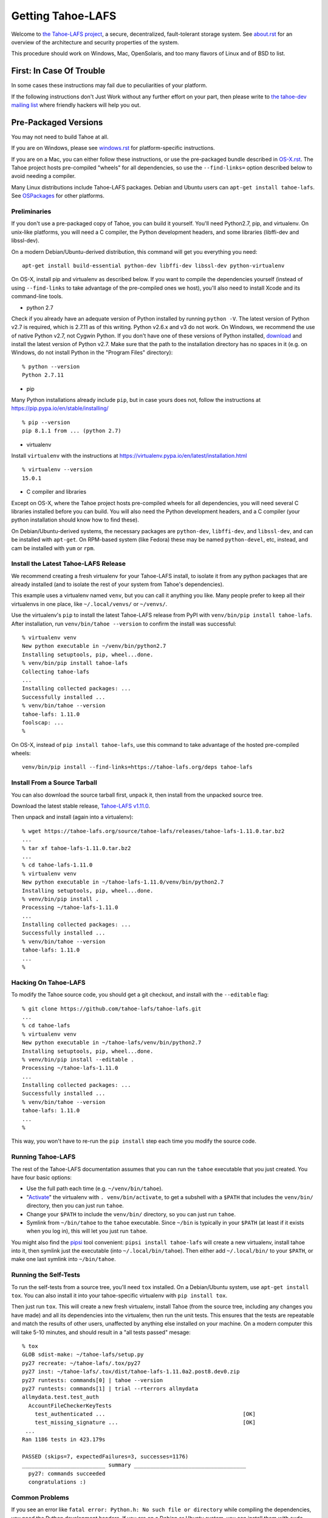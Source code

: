 ﻿.. -*- coding: utf-8-with-signature-unix; fill-column: 77 -*-

==================
Getting Tahoe-LAFS
==================

Welcome to `the Tahoe-LAFS project`_, a secure, decentralized, fault-tolerant
storage system. See `<about.rst>`_ for an overview of the architecture and
security properties of the system.

This procedure should work on Windows, Mac, OpenSolaris, and too many flavors
of Linux and of BSD to list.

.. _the Tahoe-LAFS project: https://tahoe-lafs.org

First: In Case Of Trouble
=========================

In some cases these instructions may fail due to peculiarities of your
platform.

If the following instructions don't Just Work without any further effort on
your part, then please write to `the tahoe-dev mailing list`_ where friendly
hackers will help you out.

.. _the tahoe-dev mailing list: https://tahoe-lafs.org/cgi-bin/mailman/listinfo/tahoe-dev

Pre-Packaged Versions
=====================

You may not need to build Tahoe at all.

If you are on Windows, please see `<windows.rst>`_ for platform-specific
instructions.

If you are on a Mac, you can either follow these instructions, or use the
pre-packaged bundle described in `<OS-X.rst>`_. The Tahoe project hosts
pre-compiled "wheels" for all dependencies, so use the ``--find-links=``
option described below to avoid needing a compiler.

Many Linux distributions include Tahoe-LAFS packages. Debian and Ubuntu users
can ``apt-get install tahoe-lafs``. See `OSPackages`_ for other
platforms.

.. _OSPackages: https://tahoe-lafs.org/trac/tahoe-lafs/wiki/OSPackages


Preliminaries
-------------

If you don't use a pre-packaged copy of Tahoe, you can build it yourself.
You'll need Python2.7, pip, and virtualenv. On unix-like platforms, you will
need a C compiler, the Python development headers, and some libraries
(libffi-dev and libssl-dev).

On a modern Debian/Ubuntu-derived distribution, this command will get you
everything you need::

    apt-get install build-essential python-dev libffi-dev libssl-dev python-virtualenv

On OS-X, install pip and virtualenv as described below. If you want to
compile the dependencies yourself (instead of using ``--find-links`` to take
advantage of the pre-compiled ones we host), you'll also need to install
Xcode and its command-line tools.

* python 2.7

Check if you already have an adequate version of Python installed by running
``python -V``. The latest version of Python v2.7 is required, which is 2.7.11
as of this writing. Python v2.6.x and v3 do not work. On Windows, we
recommend the use of native Python v2.7, not Cygwin Python. If you don't have
one of these versions of Python installed, `download`_ and install the latest
version of Python v2.7. Make sure that the path to the installation directory
has no spaces in it (e.g. on Windows, do not install Python in the "Program
Files" directory)::

    % python --version
    Python 2.7.11

.. _download: https://www.python.org/downloads/

* pip

Many Python installations already include ``pip``, but in case yours does
not, follow the instructions at https://pip.pypa.io/en/stable/installing/ ::

    % pip --version
    pip 8.1.1 from ... (python 2.7)

* virtualenv

Install ``virtualenv`` with the instructions at
https://virtualenv.pypa.io/en/latest/installation.html ::

    % virtualenv --version
    15.0.1

* C compiler and libraries

Except on OS-X, where the Tahoe project hosts pre-compiled wheels for all
dependencies, you will need several C libraries installed before you can
build. You will also need the Python development headers, and a C compiler
(your python installation should know how to find these).

On Debian/Ubuntu-derived systems, the necessary packages are ``python-dev``,
``libffi-dev``, and ``libssl-dev``, and can be installed with ``apt-get``. On
RPM-based system (like Fedora) these may be named ``python-devel``, etc,
instead, and cam be installed with ``yum`` or ``rpm``.

Install the Latest Tahoe-LAFS Release
------------------------------------

We recommend creating a fresh virtualenv for your Tahoe-LAFS install, to
isolate it from any python packages that are already installed (and to
isolate the rest of your system from Tahoe's dependencies).

This example uses a virtualenv named ``venv``, but you can call it anything
you like. Many people prefer to keep all their virtualenvs in one place, like
``~/.local/venvs/`` or ``~/venvs/``.

Use the virtualenv's ``pip`` to install the latest Tahoe-LAFS release from
PyPI with ``venv/bin/pip install tahoe-lafs``. After installation, run
``venv/bin/tahoe --version`` to confirm the install was successful::

 % virtualenv venv
 New python executable in ~/venv/bin/python2.7
 Installing setuptools, pip, wheel...done.
 % venv/bin/pip install tahoe-lafs
 Collecting tahoe-lafs
 ...
 Installing collected packages: ...
 Successfully installed ...
 % venv/bin/tahoe --version
 tahoe-lafs: 1.11.0
 foolscap: ...
 %

On OS-X, instead of ``pip install tahoe-lafs``, use this command to take
advantage of the hosted pre-compiled wheels::

 venv/bin/pip install --find-links=https://tahoe-lafs.org/deps tahoe-lafs


Install From a Source Tarball
-----------------------------

You can also download the source tarball first, unpack it, then install from
the unpacked source tree.

Download the latest stable release, `Tahoe-LAFS v1.11.0`_.

.. _Tahoe-LAFS v1.11.0: https://tahoe-lafs.org/source/tahoe-lafs/releases/tahoe-lafs-1.11.0.tar.bz2

Then unpack and install (again into a virtualenv)::

 % wget https://tahoe-lafs.org/source/tahoe-lafs/releases/tahoe-lafs-1.11.0.tar.bz2
 ...
 % tar xf tahoe-lafs-1.11.0.tar.bz2
 ...
 % cd tahoe-lafs-1.11.0
 % virtualenv venv
 New python executable in ~/tahoe-lafs-1.11.0/venv/bin/python2.7
 Installing setuptools, pip, wheel...done.
 % venv/bin/pip install .
 Processing ~/tahoe-lafs-1.11.0
 ...
 Installing collected packages: ...
 Successfully installed ...
 % venv/bin/tahoe --version
 tahoe-lafs: 1.11.0
 ...
 %


Hacking On Tahoe-LAFS
---------------------

To modify the Tahoe source code, you should get a git checkout, and install
with the ``--editable`` flag::

 % git clone https://github.com/tahoe-lafs/tahoe-lafs.git
 ...
 % cd tahoe-lafs
 % virtualenv venv
 New python executable in ~/tahoe-lafs/venv/bin/python2.7
 Installing setuptools, pip, wheel...done.
 % venv/bin/pip install --editable .
 Processing ~/tahoe-lafs-1.11.0
 ...
 Installing collected packages: ...
 Successfully installed ...
 % venv/bin/tahoe --version
 tahoe-lafs: 1.11.0
 ...
 %

This way, you won't have to re-run the ``pip install`` step each time you
modify the source code.

Running Tahoe-LAFS
------------------

The rest of the Tahoe-LAFS documentation assumes that you can run the
``tahoe`` executable that you just created. You have four basic options:

* Use the full path each time (e.g. ``~/venv/bin/tahoe``).
* "`Activate`_" the virtualenv with ``. venv/bin/activate``, to get a
  subshell with a ``$PATH`` that includes the ``venv/bin/`` directory, then
  you can just run ``tahoe``.
* Change your ``$PATH`` to include the ``venv/bin/`` directory, so you can
  just run ``tahoe``.
* Symlink from ``~/bin/tahoe`` to the ``tahoe`` executable. Since ``~/bin``
  is typically in your ``$PATH`` (at least if it exists when you log in),
  this will let you just run ``tahoe``.

You might also find the `pipsi`_ tool convenient: ``pipsi install
tahoe-lafs`` will create a new virtualenv, install tahoe into it, then
symlink just the executable (into ``~/.local/bin/tahoe``). Then either add
``~/.local/bin/`` to your ``$PATH``, or make one last symlink into
``~/bin/tahoe``.

.. _Activate: https://virtualenv.pypa.io/en/latest/userguide.html#activate-script
.. _pipsi: https://pypi.python.org/pypi/pipsi/0.9

Running the Self-Tests
----------------------

To run the self-tests from a source tree, you'll need ``tox`` installed. On a
Debian/Ubuntu system, use ``apt-get install tox``. You can also install it
into your tahoe-specific virtualenv with ``pip install tox``.

Then just run ``tox``. This will create a new fresh virtualenv, install Tahoe
(from the source tree, including any changes you have made) and all its
dependencies into the virtualenv, then run the unit tests. This ensures that
the tests are repeatable and match the results of other users, unaffected by
anything else installed on your machine. On a modern computer this will take
5-10 minutes, and should result in a "all tests passed" mesage::

 % tox
 GLOB sdist-make: ~/tahoe-lafs/setup.py
 py27 recreate: ~/tahoe-lafs/.tox/py27
 py27 inst: ~/tahoe-lafs/.tox/dist/tahoe-lafs-1.11.0a2.post8.dev0.zip
 py27 runtests: commands[0] | tahoe --version
 py27 runtests: commands[1] | trial --rterrors allmydata
 allmydata.test.test_auth
   AccountFileCheckerKeyTests
     test_authenticated ...                                           [OK]
     test_missing_signature ...                                       [OK]
  ...
 Ran 1186 tests in 423.179s
 
 PASSED (skips=7, expectedFailures=3, successes=1176)
 __________________________ summary ___________________________________
   py27: commands succeeded
   congratulations :) 

Common Problems
---------------

If you see an error like ``fatal error: Python.h: No such file or directory``
while compiling the dependencies, you need the Python development headers. If
you are on a Debian or Ubuntu system, you can install them with ``sudo
apt-get install python-dev``. On RedHat/Fedora, install ``python-devel``.

Similar errors about ``openssl/crypto.h`` indicate that you are missing the
OpenSSL development headers (``libssl-dev``). Likewise ``ffi.h`` means you
need ``libffi-dev``.


Run Tahoe-LAFS
--------------

Now you are ready to deploy a decentralized filesystem. The ``tahoe``
executable can configure and launch your Tahoe-LAFS nodes. See
`<running.rst>`_ for instructions on how to do that.
